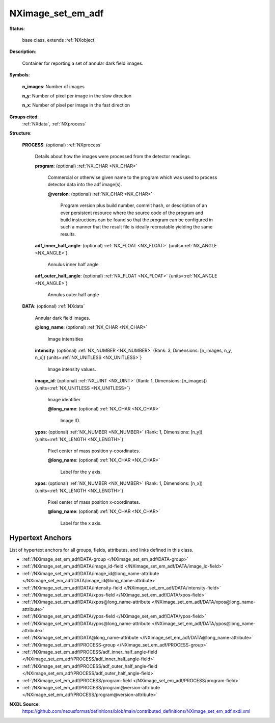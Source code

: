 .. auto-generated by dev_tools.docs.nxdl from the NXDL source contributed_definitions/NXimage_set_em_adf.nxdl.xml -- DO NOT EDIT

.. index::
    ! NXimage_set_em_adf (base class)
    ! image_set_em_adf (base class)
    see: image_set_em_adf (base class); NXimage_set_em_adf

.. _NXimage_set_em_adf:

==================
NXimage_set_em_adf
==================

**Status**:

  base class, extends :ref:`NXobject`

**Description**:

  Container for reporting a set of annular dark field images.

**Symbols**:


  **n_images**: Number of images

  **n_y**: Number of pixel per image in the slow direction

  **n_x**: Number of pixel per image in the fast direction

**Groups cited**:
  :ref:`NXdata`, :ref:`NXprocess`

.. index:: NXprocess (base class); used in base class, NXdata (base class); used in base class

**Structure**:

  .. _/NXimage_set_em_adf/PROCESS-group:

  **PROCESS**: (optional) :ref:`NXprocess`

    Details about how the images were processed from the detector readings.

    .. _/NXimage_set_em_adf/PROCESS/program-field:

    .. index:: program (field)

    **program**: (optional) :ref:`NX_CHAR <NX_CHAR>`

      Commercial or otherwise given name to the program which was used
      to process detector data into the adf image(s).

      .. _/NXimage_set_em_adf/PROCESS/program@version-attribute:

      .. index:: version (field attribute)

      **@version**: (optional) :ref:`NX_CHAR <NX_CHAR>`

        Program version plus build number, commit hash, or description
        of an ever persistent resource where the source code of the program
        and build instructions can be found so that the program
        can be configured in such a manner that the result file
        is ideally recreatable yielding the same results.

    .. _/NXimage_set_em_adf/PROCESS/adf_inner_half_angle-field:

    .. index:: adf_inner_half_angle (field)

    **adf_inner_half_angle**: (optional) :ref:`NX_FLOAT <NX_FLOAT>` {units=\ :ref:`NX_ANGLE <NX_ANGLE>`}

      Annulus inner half angle

    .. _/NXimage_set_em_adf/PROCESS/adf_outer_half_angle-field:

    .. index:: adf_outer_half_angle (field)

    **adf_outer_half_angle**: (optional) :ref:`NX_FLOAT <NX_FLOAT>` {units=\ :ref:`NX_ANGLE <NX_ANGLE>`}

      Annulus outer half angle

  .. _/NXimage_set_em_adf/DATA-group:

  **DATA**: (optional) :ref:`NXdata`

    Annular dark field images.

    .. _/NXimage_set_em_adf/DATA@long_name-attribute:

    .. index:: long_name (group attribute)

    **@long_name**: (optional) :ref:`NX_CHAR <NX_CHAR>`

      Image intensities

    .. _/NXimage_set_em_adf/DATA/intensity-field:

    .. index:: intensity (field)

    **intensity**: (optional) :ref:`NX_NUMBER <NX_NUMBER>` (Rank: 3, Dimensions: [n_images, n_y, n_x]) {units=\ :ref:`NX_UNITLESS <NX_UNITLESS>`}

      Image intensity values.

    .. _/NXimage_set_em_adf/DATA/image_id-field:

    .. index:: image_id (field)

    **image_id**: (optional) :ref:`NX_UINT <NX_UINT>` (Rank: 1, Dimensions: [n_images]) {units=\ :ref:`NX_UNITLESS <NX_UNITLESS>`}

      Image identifier

      .. _/NXimage_set_em_adf/DATA/image_id@long_name-attribute:

      .. index:: long_name (field attribute)

      **@long_name**: (optional) :ref:`NX_CHAR <NX_CHAR>`

        Image ID.

    .. _/NXimage_set_em_adf/DATA/ypos-field:

    .. index:: ypos (field)

    **ypos**: (optional) :ref:`NX_NUMBER <NX_NUMBER>` (Rank: 1, Dimensions: [n_y]) {units=\ :ref:`NX_LENGTH <NX_LENGTH>`}

      Pixel center of mass position y-coordinates.

      .. _/NXimage_set_em_adf/DATA/ypos@long_name-attribute:

      .. index:: long_name (field attribute)

      **@long_name**: (optional) :ref:`NX_CHAR <NX_CHAR>`

        Label for the y axis.

    .. _/NXimage_set_em_adf/DATA/xpos-field:

    .. index:: xpos (field)

    **xpos**: (optional) :ref:`NX_NUMBER <NX_NUMBER>` (Rank: 1, Dimensions: [n_x]) {units=\ :ref:`NX_LENGTH <NX_LENGTH>`}

      Pixel center of mass position x-coordinates.

      .. _/NXimage_set_em_adf/DATA/xpos@long_name-attribute:

      .. index:: long_name (field attribute)

      **@long_name**: (optional) :ref:`NX_CHAR <NX_CHAR>`

        Label for the x axis.


Hypertext Anchors
-----------------

List of hypertext anchors for all groups, fields,
attributes, and links defined in this class.


* :ref:`/NXimage_set_em_adf/DATA-group </NXimage_set_em_adf/DATA-group>`
* :ref:`/NXimage_set_em_adf/DATA/image_id-field </NXimage_set_em_adf/DATA/image_id-field>`
* :ref:`/NXimage_set_em_adf/DATA/image_id@long_name-attribute </NXimage_set_em_adf/DATA/image_id@long_name-attribute>`
* :ref:`/NXimage_set_em_adf/DATA/intensity-field </NXimage_set_em_adf/DATA/intensity-field>`
* :ref:`/NXimage_set_em_adf/DATA/xpos-field </NXimage_set_em_adf/DATA/xpos-field>`
* :ref:`/NXimage_set_em_adf/DATA/xpos@long_name-attribute </NXimage_set_em_adf/DATA/xpos@long_name-attribute>`
* :ref:`/NXimage_set_em_adf/DATA/ypos-field </NXimage_set_em_adf/DATA/ypos-field>`
* :ref:`/NXimage_set_em_adf/DATA/ypos@long_name-attribute </NXimage_set_em_adf/DATA/ypos@long_name-attribute>`
* :ref:`/NXimage_set_em_adf/DATA@long_name-attribute </NXimage_set_em_adf/DATA@long_name-attribute>`
* :ref:`/NXimage_set_em_adf/PROCESS-group </NXimage_set_em_adf/PROCESS-group>`
* :ref:`/NXimage_set_em_adf/PROCESS/adf_inner_half_angle-field </NXimage_set_em_adf/PROCESS/adf_inner_half_angle-field>`
* :ref:`/NXimage_set_em_adf/PROCESS/adf_outer_half_angle-field </NXimage_set_em_adf/PROCESS/adf_outer_half_angle-field>`
* :ref:`/NXimage_set_em_adf/PROCESS/program-field </NXimage_set_em_adf/PROCESS/program-field>`
* :ref:`/NXimage_set_em_adf/PROCESS/program@version-attribute </NXimage_set_em_adf/PROCESS/program@version-attribute>`

**NXDL Source**:
  https://github.com/nexusformat/definitions/blob/main/contributed_definitions/NXimage_set_em_adf.nxdl.xml
